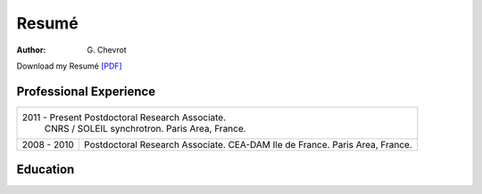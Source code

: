Resumé
######
:author: G\. Chevrot


Download my Resumé `[PDF]`_

Professional Experience
-----------------------

+-------------------+------------------------------------+
| 2011 - Present      Postdoctoral Research Associate.   |
|                     CNRS / SOLEIL synchrotron.         |
|                     Paris Area, France.                |
+-------------------+------------------------------------+
| 2008 - 2010       | Postdoctoral Research Associate.   |
|                   | CEA-DAM Ile de France.             |
|                   | Paris Area, France.                |
+-------------------+------------------------------------+

Education
---------



.. _[PDF]: http://gchevrot.github.io/home/static/pdfs/ResumeGuillaumeChevrot.pdf 
